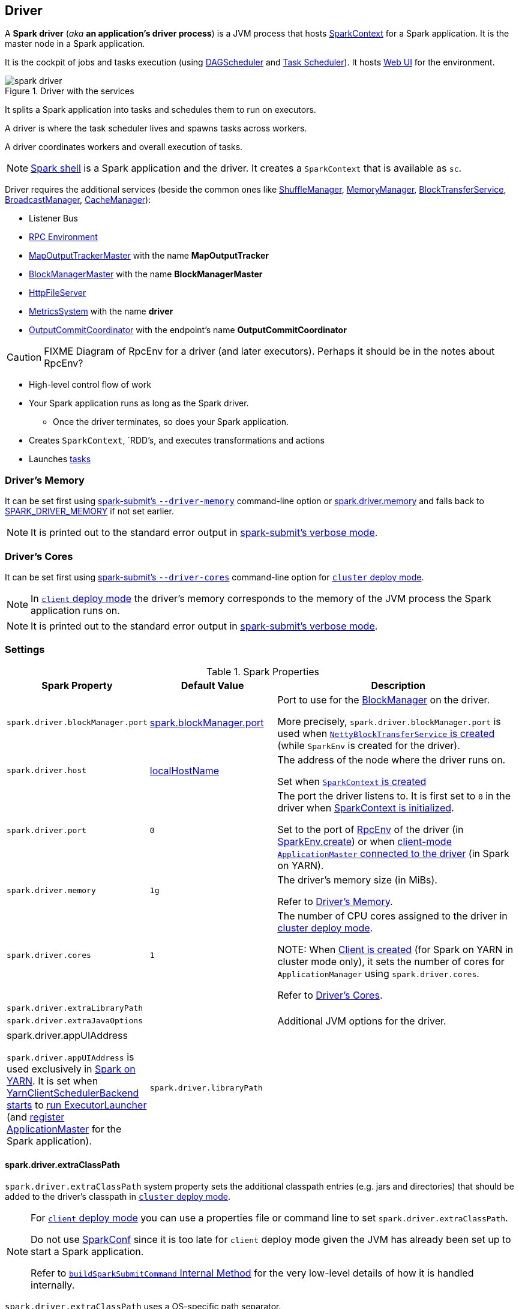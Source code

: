 == Driver

A *Spark driver* (_aka_ *an application's driver process*) is a JVM process that hosts link:spark-SparkContext.adoc[SparkContext] for a Spark application. It is the master node in a Spark application.

It is the cockpit of jobs and tasks execution (using xref:scheduler:DAGScheduler.adoc[DAGScheduler] and xref:scheduler:TaskScheduler.adoc[Task Scheduler]). It hosts link:spark-webui.adoc[Web UI] for the environment.

.Driver with the services
image::spark-driver.png[align="center"]

It splits a Spark application into tasks and schedules them to run on executors.

A driver is where the task scheduler lives and spawns tasks across workers.

A driver coordinates workers and overall execution of tasks.

NOTE: link:spark-shell.adoc[Spark shell] is a Spark application and the driver. It creates a `SparkContext` that is available as `sc`.

Driver requires the additional services (beside the common ones like xref:shuffle:ShuffleManager.adoc[ShuffleManager], xref:memory:MemoryManager.adoc[MemoryManager], link:spark-BlockTransferService.adoc[BlockTransferService], link:spark-service-broadcastmanager.adoc[BroadcastManager], link:spark-cachemanager.adoc[CacheManager]):

* Listener Bus
* link:spark-rpc.adoc[RPC Environment]
* xref:scheduler:MapOutputTrackerMaster.adoc[MapOutputTrackerMaster] with the name *MapOutputTracker*
* xref:storage:BlockManagerMaster.adoc[BlockManagerMaster] with the name *BlockManagerMaster*
* link:spark-http-file-server.adoc[HttpFileServer]
* link:spark-metrics-MetricsSystem.adoc[MetricsSystem] with the name *driver*
* xref:scheduler:OutputCommitCoordinator.adoc[OutputCommitCoordinator] with the endpoint's name *OutputCommitCoordinator*

CAUTION: FIXME Diagram of RpcEnv for a driver (and later executors). Perhaps it should be in the notes about RpcEnv?

* High-level control flow of work
* Your Spark application runs as long as the Spark driver.
** Once the driver terminates, so does your Spark application.
* Creates `SparkContext`, `RDD`'s, and executes transformations and actions
* Launches xref:scheduler:Task.adoc[tasks]

=== [[driver-memory]] Driver's Memory

It can be set first using link:spark-submit.adoc#command-line-options[spark-submit's `--driver-memory`] command-line option or <<spark_driver_memory, spark.driver.memory>> and falls back to link:spark-submit.adoc#environment-variables[SPARK_DRIVER_MEMORY] if not set earlier.

NOTE: It is printed out to the standard error output in link:spark-submit.adoc#verbose-mode[spark-submit's verbose mode].

=== [[driver-memory]] Driver's Cores

It can be set first using link:spark-submit.adoc#driver-cores[spark-submit's `--driver-cores`] command-line option for link:spark-deploy-mode.adoc#cluster[`cluster` deploy mode].

NOTE: In link:spark-deploy-mode.adoc#client[`client` deploy mode] the driver's memory corresponds to the memory of the JVM process the Spark application runs on.

NOTE: It is printed out to the standard error output in link:spark-submit.adoc#verbose-mode[spark-submit's verbose mode].

=== [[settings]] Settings

.Spark Properties
[cols="1,1,2",options="header",width="100%"]
|===
| Spark Property | Default Value | Description
| [[spark_driver_blockManager_port]] `spark.driver.blockManager.port` | xref:ROOT:BlockManager.adoc#spark_blockManager_port[spark.blockManager.port] | Port to use for the xref:ROOT:BlockManager.adoc[BlockManager] on the driver.

More precisely, `spark.driver.blockManager.port` is used when link:spark-SparkEnv.adoc#NettyBlockTransferService[`NettyBlockTransferService` is created] (while `SparkEnv` is created for the driver).

| [[spark_driver_host]][[spark.driver.host]] `spark.driver.host`
| link:spark-SparkContext-creating-instance-internals.adoc#localHostName[localHostName]
| The address of the node where the driver runs on.

Set when link:spark-SparkContext.adoc#creating-instance[`SparkContext` is created]

| [[spark_driver_port]][[spark.driver.port]] `spark.driver.port`
| `0`
| The port the driver listens to. It is first set to `0` in the driver when link:spark-SparkContext.adoc#creating-instance[SparkContext is initialized].

Set to the port of link:spark-rpc.adoc[RpcEnv] of the driver (in <<create, SparkEnv.create>>) or when link:yarn/spark-yarn-applicationmaster.adoc#waitForSparkDriver[client-mode `ApplicationMaster` connected to the driver] (in Spark on YARN).

| [[spark_driver_memory]] `spark.driver.memory` | `1g` | The driver's memory size (in MiBs).

Refer to <<driver-memory, Driver's Memory>>.

| [[spark_driver_cores]] `spark.driver.cores` | `1` | The number of CPU cores assigned to the driver in link:spark-deploy-mode.adoc#cluster[cluster deploy mode].

NOTE: When link:yarn/spark-yarn-client.adoc#creating-instance[Client is created] (for Spark on YARN in cluster mode only), it sets the number of cores for `ApplicationManager` using `spark.driver.cores`.

Refer to <<driver-cores, Driver's Cores>>.

| [[spark_driver_extraLibraryPath]] `spark.driver.extraLibraryPath` | |

| [[spark_driver_extraJavaOptions]] `spark.driver.extraJavaOptions` | | Additional JVM options for the driver.

| [[spark.driver.appUIAddress]] spark.driver.appUIAddress

`spark.driver.appUIAddress` is used exclusively in link:yarn/README.adoc[Spark on YARN]. It is set when link:yarn/spark-yarn-client-yarnclientschedulerbackend.adoc#start[YarnClientSchedulerBackend starts] to link:yarn/spark-yarn-applicationmaster.adoc#runExecutorLauncher[run ExecutorLauncher] (and link:yarn/spark-yarn-applicationmaster.adoc#registerAM[register ApplicationMaster] for the Spark application).

| [[spark_driver_libraryPath]] `spark.driver.libraryPath` | |

|===

==== [[spark_driver_extraClassPath]] spark.driver.extraClassPath

`spark.driver.extraClassPath` system property sets the additional classpath entries (e.g. jars and directories) that should be added to the driver's classpath in link:spark-deploy-mode.adoc#cluster[`cluster` deploy mode].

[NOTE]
====
For link:spark-deploy-mode.adoc#client[`client` deploy mode] you can use a properties file or command line to set `spark.driver.extraClassPath`.

Do not use link:spark-SparkConf.adoc[SparkConf] since it is too late for `client` deploy mode given the JVM has already been set up to start a Spark application.

Refer to link:spark-class.adoc#buildSparkSubmitCommand[`buildSparkSubmitCommand` Internal Method] for the very low-level details of how it is handled internally.
====

`spark.driver.extraClassPath` uses a OS-specific path separator.

NOTE: Use ``spark-submit``'s link:spark-submit.adoc#driver-class-path[`--driver-class-path` command-line option] on command line to override `spark.driver.extraClassPath` from a link:spark-properties.adoc#spark-defaults-conf[Spark properties file].
